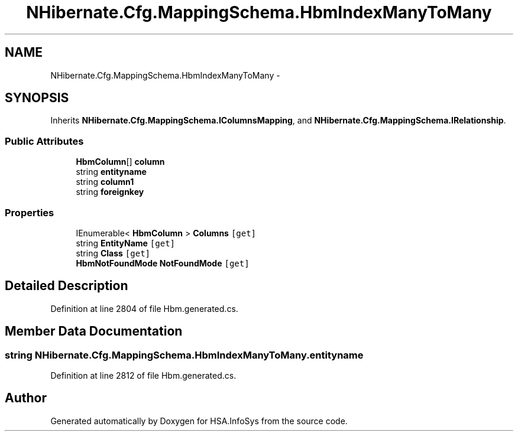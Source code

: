 .TH "NHibernate.Cfg.MappingSchema.HbmIndexManyToMany" 3 "Fri Jul 5 2013" "Version 1.0" "HSA.InfoSys" \" -*- nroff -*-
.ad l
.nh
.SH NAME
NHibernate.Cfg.MappingSchema.HbmIndexManyToMany \- 
.PP
 

.SH SYNOPSIS
.br
.PP
.PP
Inherits \fBNHibernate\&.Cfg\&.MappingSchema\&.IColumnsMapping\fP, and \fBNHibernate\&.Cfg\&.MappingSchema\&.IRelationship\fP\&.
.SS "Public Attributes"

.in +1c
.ti -1c
.RI "\fBHbmColumn\fP[] \fBcolumn\fP"
.br
.ti -1c
.RI "string \fBentityname\fP"
.br
.ti -1c
.RI "string \fBcolumn1\fP"
.br
.ti -1c
.RI "string \fBforeignkey\fP"
.br
.in -1c
.SS "Properties"

.in +1c
.ti -1c
.RI "IEnumerable< \fBHbmColumn\fP > \fBColumns\fP\fC [get]\fP"
.br
.ti -1c
.RI "string \fBEntityName\fP\fC [get]\fP"
.br
.ti -1c
.RI "string \fBClass\fP\fC [get]\fP"
.br
.ti -1c
.RI "\fBHbmNotFoundMode\fP \fBNotFoundMode\fP\fC [get]\fP"
.br
.in -1c
.SH "Detailed Description"
.PP 

.PP
Definition at line 2804 of file Hbm\&.generated\&.cs\&.
.SH "Member Data Documentation"
.PP 
.SS "string NHibernate\&.Cfg\&.MappingSchema\&.HbmIndexManyToMany\&.entityname"

.PP
Definition at line 2812 of file Hbm\&.generated\&.cs\&.

.SH "Author"
.PP 
Generated automatically by Doxygen for HSA\&.InfoSys from the source code\&.
